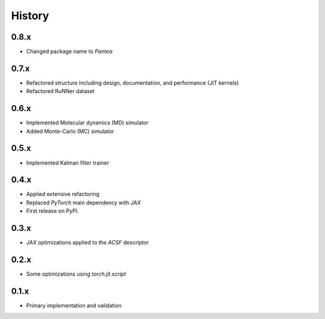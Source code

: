 =======
History
=======

0.8.x
-------------------
* Changed package name to `Pantea` 

0.7.x
-------------------
* Refactored structure including design, documentation, and performance (JIT kernels)
* Refactored RuNNer dataset

0.6.x
-------------------
* Implemented Molecular dynamics (MD) simulator
* Added Monte-Carlo (MC) simulator

0.5.x
-------------------
* Implemented Kalman filter trainer 

0.4.x
-------------------
* Applied extensive refactoring
* Replaced `PyTorch` main dependency with `JAX`
* First release on PyPI.

0.3.x
-------------------
* `JAX` optimizations applied to the `ACSF` descriptor

0.2.x
-------------------
* Some optimizations using `torch.jit.script`

0.1.x
-------------------
* Primary implementation and validation